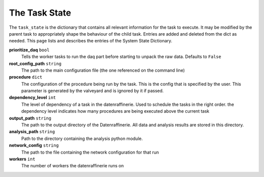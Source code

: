 ==============
The Task State
==============

The ``task_state`` is the dictionary that contains all relevant information for the task to execute.
It may be modified by the parent task to appropriately shape the behaviour of the child task. Entries
are added and deleted from the dict as needed. This page lists and describes the entries of the System State
Dictionary.

**prioritize_daq** ``bool``
  Tells the worker tasks to run the daq part before starting to unpack the raw data. Defaults to ``False``
**root_config_path** ``string``
  The path to the main configuration file (the one referenced on the command line)
**procedure** ``dict`` 
  The configuration of the procedure being run by the task. This is the config that is
  specified by the user. This parameter is generated by the valveyard and is ignored by it if passed.
**dependency_level** ``int``
  The level of dependency of a task in the datenraffinerie. Used to schedule the tasks in the right order.
  the dependency level indicates how many procedures are being executed above the current task
**output_path** ``string``
  The path to the output directory of the Datenraffinerie. All data and analysis results
  are stored in this directory.
**analysis_path** ``string``
  Path to the directory containing the analysis python module.
**network_config** ``string``
  The path to the file containing the network configuration for that run
**workers** ``int``
  The number of workers the datenraffinerie runs on
